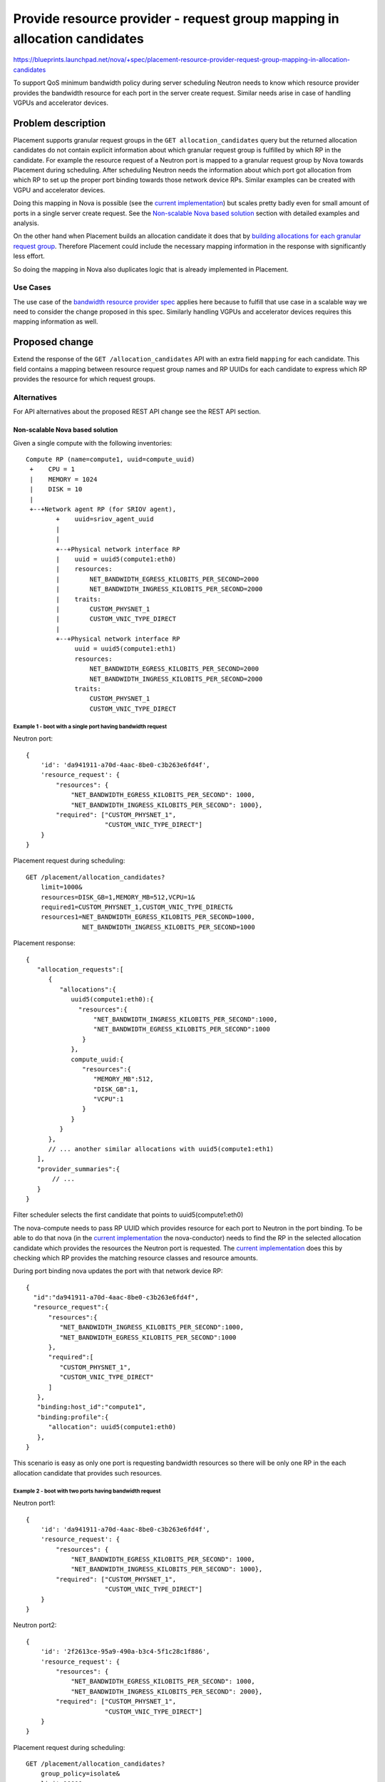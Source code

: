 ..
 This work is licensed under a Creative Commons Attribution 3.0 Unported
 License.

 http://creativecommons.org/licenses/by/3.0/legalcode

==========================================================================
Provide resource provider - request group mapping in allocation candidates
==========================================================================

https://blueprints.launchpad.net/nova/+spec/placement-resource-provider-request-group-mapping-in-allocation-candidates

To support QoS minimum bandwidth policy during server scheduling Neutron needs
to know which resource provider provides the bandwidth resource for each port
in the server create request. Similar needs arise in case of handling VGPUs
and accelerator devices.

Problem description
===================

Placement supports granular request groups in the ``GET allocation_candidates``
query but the returned allocation candidates do not contain explicit
information about which granular request group is fulfilled by which RP in the
candidate. For example the resource request of a Neutron port is mapped to a
granular request group by Nova towards Placement during scheduling. After
scheduling Neutron needs the information about which port got allocation from
which RP to set up the proper port binding towards those network device RPs.
Similar examples can be created with VGPU and accelerator devices.

Doing this mapping in Nova is possible (see the `current implementation`_) but
scales pretty badly even for small amount of ports in a single server create
request. See the `Non-scalable Nova based solution`_ section with detailed
examples and analysis.

On the other hand when Placement builds an allocation candidate it does that by
`building allocations for each granular request group`_. Therefore Placement
could include the necessary mapping information in the response with
significantly less effort.

So doing the mapping in Nova also duplicates logic that is already implemented
in Placement.

Use Cases
---------

The use case of the `bandwidth resource provider spec`_ applies here because to
fulfill that use case in a scalable way we need to consider the change proposed
in this spec. Similarly handling VGPUs and accelerator devices requires this
mapping information as well.

Proposed change
===============

Extend the response of the ``GET /allocation_candidates`` API with
an extra field ``mapping`` for each candidate. This field contains a mapping
between resource request group names and RP UUIDs for each candidate to
express which RP provides the resource for which request groups.

Alternatives
------------
For API alternatives about the proposed REST API change see the REST API
section.

Non-scalable Nova based solution
~~~~~~~~~~~~~~~~~~~~~~~~~~~~~~~~
Given a single compute with the following inventories::

  Compute RP (name=compute1, uuid=compute_uuid)
   +    CPU = 1
   |    MEMORY = 1024
   |    DISK = 10
   |
   +--+Network agent RP (for SRIOV agent),
          +    uuid=sriov_agent_uuid
          |
          |
          +--+Physical network interface RP
          |    uuid = uuid5(compute1:eth0)
          |    resources:
          |        NET_BANDWIDTH_EGRESS_KILOBITS_PER_SECOND=2000
          |        NET_BANDWIDTH_INGRESS_KILOBITS_PER_SECOND=2000
          |    traits:
          |        CUSTOM_PHYSNET_1
          |        CUSTOM_VNIC_TYPE_DIRECT
          |
          +--+Physical network interface RP
               uuid = uuid5(compute1:eth1)
               resources:
                   NET_BANDWIDTH_EGRESS_KILOBITS_PER_SECOND=2000
                   NET_BANDWIDTH_INGRESS_KILOBITS_PER_SECOND=2000
               traits:
                   CUSTOM_PHYSNET_1
                   CUSTOM_VNIC_TYPE_DIRECT


Example 1 - boot with a single port having bandwidth request
............................................................

Neutron port::

  {
      'id': 'da941911-a70d-4aac-8be0-c3b263e6fd4f',
      'resource_request': {
          "resources": {
              "NET_BANDWIDTH_EGRESS_KILOBITS_PER_SECOND": 1000,
              "NET_BANDWIDTH_INGRESS_KILOBITS_PER_SECOND": 1000},
          "required": ["CUSTOM_PHYSNET_1",
                       "CUSTOM_VNIC_TYPE_DIRECT"]
      }
  }


Placement request during scheduling::

  GET /placement/allocation_candidates?
      limit=1000&
      resources=DISK_GB=1,MEMORY_MB=512,VCPU=1&
      required1=CUSTOM_PHYSNET_1,CUSTOM_VNIC_TYPE_DIRECT&
      resources1=NET_BANDWIDTH_EGRESS_KILOBITS_PER_SECOND=1000,
                 NET_BANDWIDTH_INGRESS_KILOBITS_PER_SECOND=1000


Placement response::

  {
     "allocation_requests":[
        {
           "allocations":{
              uuid5(compute1:eth0):{
                "resources":{
                    "NET_BANDWIDTH_INGRESS_KILOBITS_PER_SECOND":1000,
                    "NET_BANDWIDTH_EGRESS_KILOBITS_PER_SECOND":1000
                 }
              },
              compute_uuid:{
                 "resources":{
                    "MEMORY_MB":512,
                    "DISK_GB":1,
                    "VCPU":1
                 }
              }
           }
        },
        // ... another similar allocations with uuid5(compute1:eth1)
     ],
     "provider_summaries":{
         // ...
     }
  }

Filter scheduler selects the first candidate that points to
uuid5(compute1:eth0)

The nova-compute needs to pass RP UUID which provides resource for each port
to Neutron in the port binding. To be able to do that nova (in the `current
implementation`_ the nova-conductor) needs to find the RP in the selected
allocation candidate which provides the resources the Neutron port is
requested. The `current implementation`_ does this by checking which RP
provides the matching resource classes and resource amounts.

During port binding nova updates the port with that network device RP::

  {
    "id":"da941911-a70d-4aac-8be0-c3b263e6fd4f",
    "resource_request":{
        "resources":{
           "NET_BANDWIDTH_INGRESS_KILOBITS_PER_SECOND":1000,
           "NET_BANDWIDTH_EGRESS_KILOBITS_PER_SECOND":1000
        },
        "required":[
           "CUSTOM_PHYSNET_1",
           "CUSTOM_VNIC_TYPE_DIRECT"
        ]
     },
     "binding:host_id":"compute1",
     "binding:profile":{
        "allocation": uuid5(compute1:eth0)
     },
  }

This scenario is easy as only one port is requesting bandwidth
resources so there will be only one RP in the each allocation
candidate that provides such resources.

Example 2 - boot with two ports having bandwidth request
........................................................

Neutron port1::

  {
      'id': 'da941911-a70d-4aac-8be0-c3b263e6fd4f',
      'resource_request': {
          "resources": {
              "NET_BANDWIDTH_EGRESS_KILOBITS_PER_SECOND": 1000,
              "NET_BANDWIDTH_INGRESS_KILOBITS_PER_SECOND": 1000},
          "required": ["CUSTOM_PHYSNET_1",
                       "CUSTOM_VNIC_TYPE_DIRECT"]
      }
  }

Neutron port2::

  {
      'id': '2f2613ce-95a9-490a-b3c4-5f1c28c1f886',
      'resource_request': {
          "resources": {
              "NET_BANDWIDTH_EGRESS_KILOBITS_PER_SECOND": 1000,
              "NET_BANDWIDTH_INGRESS_KILOBITS_PER_SECOND": 2000},
          "required": ["CUSTOM_PHYSNET_1",
                       "CUSTOM_VNIC_TYPE_DIRECT"]
      }
  }


Placement request during scheduling::

  GET /placement/allocation_candidates?
      group_policy=isolate&
      limit=1000&
      resources=DISK_GB=1,MEMORY_MB=512,VCPU=1&
      required1=CUSTOM_PHYSNET_1,CUSTOM_VNIC_TYPE_DIRECT&
      resources1=NET_BANDWIDTH_EGRESS_KILOBITS_PER_SECOND=1000,
                 NET_BANDWIDTH_INGRESS_KILOBITS_PER_SECOND=1000&
      required2=CUSTOM_PHYSNET_1,CUSTOM_VNIC_TYPE_DIRECT&
      resources2=NET_BANDWIDTH_EGRESS_KILOBITS_PER_SECOND=1000,
                 NET_BANDWIDTH_INGRESS_KILOBITS_PER_SECOND=2000

In the above request the granular request group1 is generated from
port1 and granular request group2 is generated from port2.

Placement response::

  {
     "allocation_requests":[
        {
           "allocations":{
              uuid5(compute1:eth0):{
                "resources":{
                    "NET_BANDWIDTH_EGRESS_KILOBITS_PER_SECOND":1000,
                    "NET_BANDWIDTH_INGRESS_KILOBITS_PER_SECOND":1000
                 }
              },
              uuid5(compute1:eth1):{
                "resources":{
                    "NET_BANDWIDTH_EGRESS_KILOBITS_PER_SECOND":1000,
                    "NET_BANDWIDTH_INGRESS_KILOBITS_PER_SECOND":2000
                 }
              },
              compute_uuid:{
                 "resources":{
                    "MEMORY_MB":512,
                    "DISK_GB":1,
                    "VCPU":1
                 }
              }
           }
        },
        // ... another similar allocation_request where the allocated
        // amounts are reversed between uuid5(compute1:eth0) and
        // uuid5(compute1:eth1)
     ],
     "provider_summaries":{
         // ...
     }
  }

Filter scheduler selects the first candidate.

Nova needs to find the RP in the selected allocation candidate which
provides the resources for each Neutron port request.

For the selected allocation candidate there are two possible port - RP
mappings but only one valid mapping if we consider the bandwidth
amounts:

* port1 - uuid5(compute1:eth0)
* port2 - uuid5(compute1:eth1)

When Nova tries to map the first port, port1, then both
uuid5(compute1:eth0) and uuid5(compute1:eth1) still has enough
resources in the allocation request to match with the request of port1. So at
that point Nova can map port1 to uuid5(compute1:eth1). However this means
that Nova will not find any viable mapping later for port2 and therefore Nova
has to go back an retry to create the  mapping with port1 mapped to the other
alternative. This means that Nova needs to implement a full backtracking
algorithm to find the proper mapping.

Scaling considerations
......................

With 4 RPs and 4 ports, in worst case, we have 4! (24) possible
mappings and each mappings needs 4 steps to be generated (assuming
that in the worst case the mapping of the 4th port is the one that
fails). So this backtrack makes 96 steps. So I think this code will
scale pretty badly.

Note that our example uses the group_policy=isolate query param
so the RPs in the allocation candidate cannot overlap. If we set
group_policy=none and therefore allow RP overlapping then the necessary
calculation step could grow even more.

Note that even if having more than 4 ports for an server considered
unrealistic, additional granular request groups can appear in the
allocation candidate request from other sources than Neutron, e.g. from flavor
extra_spec due to VGPUs or from Cyborg due to accelerators.

Data model impact
-----------------
None

REST API impact
---------------
Extend the response of the ``GET /allocation_candidates`` API with
an extra field ``mappings`` for each candidate in a new microversion. This
field contains a mapping between resource request group names and RP UUIDs for
each candidate to express which RP provides the resource for which request
groups.

For the request::

  GET /placement/allocation_candidates?
      resources=DISK_GB=1,MEMORY_MB=512,VCPU=1&
      required1=CUSTOM_PHYSNET_1,CUSTOM_VNIC_TYPE_DIRECT&
      resources1=NET_BANDWIDTH_EGRESS_KILOBITS_PER_SECOND=1000,
                 NET_BANDWIDTH_INGRESS_KILOBITS_PER_SECOND=1000&
      required2=CUSTOM_PHYSNET_1,CUSTOM_VNIC_TYPE_DIRECT&
      resources2=NET_BANDWIDTH_EGRESS_KILOBITS_PER_SECOND=1000,
                 NET_BANDWIDTH_INGRESS_KILOBITS_PER_SECOND=2000

Placement would return the response::

  {
     "allocation_requests":[
        {
           "allocations":{
              uuid5(compute1:eth0):{
                "resources":{
                    "NET_BANDWIDTH_EGRESS_KILOBITS_PER_SECOND":1000,
                    "NET_BANDWIDTH_INGRESS_KILOBITS_PER_SECOND":1000
                 },
              },
              uuid5(compute1:eth1):{
                "resources":{
                    "NET_BANDWIDTH_EGRESS_KILOBITS_PER_SECOND":1000,
                    "NET_BANDWIDTH_INGRESS_KILOBITS_PER_SECOND":2000
                 },
              },
              compute_uuid:{
                 "resources":{
                    "MEMORY_MB":512,
                    "DISK_GB":1,
                    "VCPU":1
                  },
              }
           },
           "mappings": {
               "1": [uuid5(compute1:eth0)],
               "2": [uuid5(compute1:eth1)],
               "": [compute_uuid],
           },
        },
        {
           "allocations":{
              uuid5(compute1:eth1):{
                "resources":{
                    "NET_BANDWIDTH_EGRESS_KILOBITS_PER_SECOND":1000,
                    "NET_BANDWIDTH_INGRESS_KILOBITS_PER_SECOND":1000
                 },
              },
              uuid5(compute1:eth0):{
                "resources":{
                    "NET_BANDWIDTH_EGRESS_KILOBITS_PER_SECOND":1000,
                    "NET_BANDWIDTH_INGRESS_KILOBITS_PER_SECOND":2000
                 },
              },
              compute_uuid:{
                 "resources":{
                    "MEMORY_MB":512,
                    "DISK_GB":1,
                    "VCPU":1
                  },
              }
           },
           "mappings": {
               "1": [uuid5(compute1:eth1)],
               "2": [uuid5(compute1:eth0)],
               "": [compute_uuid],
           },
        },
     ],
     "provider_summaries":{
         // unchanged
     }
  }



The numbered groups are always satisfied by a single RP so the length of the
mapping value will be always 1. However the unnumbered group might be satisfied
by more than one RPs so the length of the mapping value there can be bigger
than 1.

This new field will be added to the schema for ``POST /allocations``, ``PUT
/allocations/{consumer_uuid}``, and ``POST /reshaper`` so the client does not
need to strip it from the candidate before posting that back to Placement to
make the allocation. The contents of the field will be ignored by these
operations.

*Alternatively* the mapping can be added as a separate top level key to the
response.

Response::

  {
     "allocation_requests":[
        {
           "allocations":{
              uuid5(compute1:eth0):{
                "resources":{
                    "NET_BANDWIDTH_EGRESS_KILOBITS_PER_SECOND":1000,
                    "NET_BANDWIDTH_INGRESS_KILOBITS_PER_SECOND":1000
                 },
              },
              uuid5(compute1:eth1):{
                "resources":{
                    "NET_BANDWIDTH_EGRESS_KILOBITS_PER_SECOND":1000,
                    "NET_BANDWIDTH_INGRESS_KILOBITS_PER_SECOND":2000
                 },
              },
              compute_uuid:{
                 "resources":{
                    "MEMORY_MB":512,
                    "DISK_GB":1,
                    "VCPU":1
                  },
              }
           }
        },
        {
           "allocations":{
              uuid5(compute1:eth0):{
                "resources":{
                    "NET_BANDWIDTH_EGRESS_KILOBITS_PER_SECOND":1000,
                    "NET_BANDWIDTH_INGRESS_KILOBITS_PER_SECOND":2000
                 },
              },
              uuid5(compute1:eth1):{
                "resources":{
                    "NET_BANDWIDTH_EGRESS_KILOBITS_PER_SECOND":1000,
                    "NET_BANDWIDTH_INGRESS_KILOBITS_PER_SECOND":1000
                 },
              },
              compute_uuid:{
                 "resources":{
                    "MEMORY_MB":512,
                    "DISK_GB":1,
                    "VCPU":1
                  },
              }
           }
        },
     ],
     "provider_summaries":{
         // unchanged
     }

     "resource_provider-request_group-mappings":[
         {
             "1": [uuid5(compute1:eth0)],
             "2": [uuid5(compute1:eth1)],
             "": [compute_uuid],
         },
         {
             "1": [uuid5(compute1:eth1)],
             "2": [uuid5(compute1:eth0)],
             "": [compute_uuid],
         }
     ]
  }


This has the advantage that the allocation requests are unchanged and
therefore still can be transparently sent back to placement
to do the allocation.

This has the disadvantage that one mapping in the
``resource_provider-request_group-mappings`` connected to one candidate
in the allocation_requests list by the list index only.

We decided to go with the primary proposal.

Security impact
---------------
None

Notifications impact
--------------------
None

Other end user impact
---------------------
None

Performance Impact
------------------
None

Other deployer impact
---------------------
None

Developer impact
----------------
None

Upgrade impact
--------------
None

Implementation
==============

Assignee(s)
-----------

Primary assignee:
   None


Work Items
----------

* Extend the `placement allocation candidate generation algorithm`_ to return
  the mapping that is internally calculated.
* Extend the API with a new microversion to return the mapping to the API
  client as well
* Within the same microverison extend the JSON schema for ``POST
  /allocations``, ``PUT /allocations/{uuid}``, and ``POST /reshaper`` to accept
  (and ignore) the mappings key.


Dependencies
============
None

Testing
=======

New gabbi tests for the new API microversion and unit test to cover the
unhappy path.

Documentation Impact
====================

Placement API ref needs to be updated with the new microversion.

References
==========

.. _`building allocations for each granular request group`: https://github.com/openstack/nova/blob/6522ea3ecfe99cca3fb33258b11e5a1f34e6e8f0/nova/api/openstack/placement/objects/resource_provider.py#L4113
.. _`bandwidth resource provider spec`: https://specs.openstack.org/openstack/nova-specs/specs/rocky/approved/bandwidth-resource-provider.html
.. _`current implementation`: https://github.com/openstack/nova/blob/58a1fcc7851930febdb4c1c7ed49357337151f0c/nova/objects/request_spec.py#L761
.. _`placement allocation candidate generation algorithm`: https://github.com/openstack/placement/blob/57026255615679122e6f305dfa3520c012f57ca7/placement/objects/allocation_candidate.py#L207
.. _`Proposed in nova spec repo`: https://review.opendev.org/#/c/597601

History
=======

.. list-table:: Revisions
   :header-rows: 1

   * - Release Name
     - Description
   * - Stein
     - `Proposed in nova spec repo`_ but was not approved
   * - Train
     - Re-proposed in the placement repo
